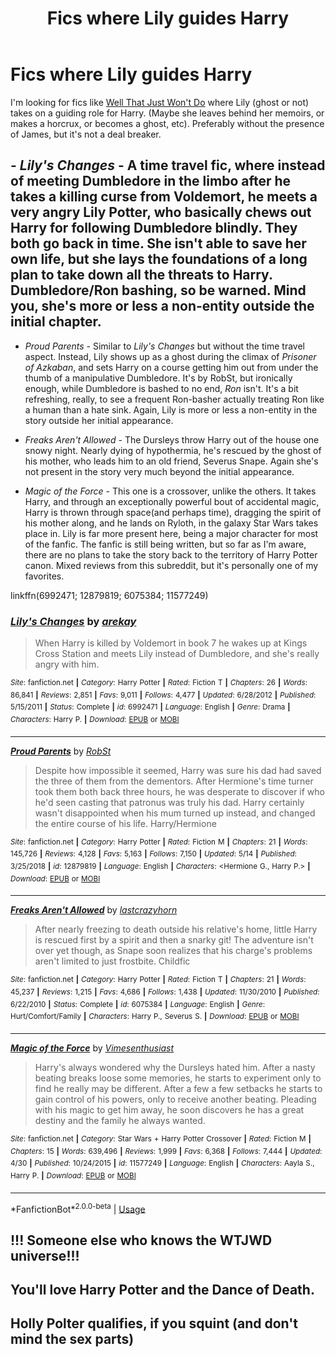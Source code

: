#+TITLE: Fics where Lily guides Harry

* Fics where Lily guides Harry
:PROPERTIES:
:Author: lulushcaanteater
:Score: 1
:DateUnix: 1593667327.0
:DateShort: 2020-Jul-02
:FlairText: Request
:END:
I'm looking for fics like [[https://archiveofourown.org/works/14109732/chapters/32510322][Well That Just Won't Do]] where Lily (ghost or not) takes on a guiding role for Harry. (Maybe she leaves behind her memoirs, or makes a horcrux, or becomes a ghost, etc). Preferably without the presence of James, but it's not a deal breaker.


** - /Lily's Changes/ - A time travel fic, where instead of meeting Dumbledore in the limbo after he takes a killing curse from Voldemort, he meets a very angry Lily Potter, who basically chews out Harry for following Dumbledore blindly. They both go back in time. She isn't able to save her own life, but she lays the foundations of a long plan to take down all the threats to Harry. Dumbledore/Ron bashing, so be warned. Mind you, she's more or less a non-entity outside the initial chapter.

- /Proud Parents/ - Similar to /Lily's Changes/ but without the time travel aspect. Instead, Lily shows up as a ghost during the climax of /Prisoner of Azkaban/, and sets Harry on a course getting him out from under the thumb of a manipulative Dumbledore. It's by RobSt, but ironically enough, while Dumbledore is bashed to no end, /Ron/ isn't. It's a bit refreshing, really, to see a frequent Ron-basher actually treating Ron like a human than a hate sink. Again, Lily is more or less a non-entity in the story outside her initial appearance.

- /Freaks Aren't Allowed/ - The Dursleys throw Harry out of the house one snowy night. Nearly dying of hypothermia, he's rescued by the ghost of his mother, who leads him to an old friend, Severus Snape. Again she's not present in the story very much beyond the initial appearance.

- /Magic of the Force/ - This one is a crossover, unlike the others. It takes Harry, and through an exceptionally powerful bout of accidental magic, Harry is thrown through space(and perhaps time), dragging the spirit of his mother along, and he lands on Ryloth, in the galaxy Star Wars takes place in. Lily is far more present here, being a major character for most of the fanfic. The fanfic is still being written, but so far as I'm aware, there are no plans to take the story back to the territory of Harry Potter canon. Mixed reviews from this subreddit, but it's personally one of my favorites.

linkffn(6992471; 12879819; 6075384; 11577249)
:PROPERTIES:
:Author: Vercalos
:Score: 3
:DateUnix: 1593675055.0
:DateShort: 2020-Jul-02
:END:

*** [[https://www.fanfiction.net/s/6992471/1/][*/Lily's Changes/*]] by [[https://www.fanfiction.net/u/2712218/arekay][/arekay/]]

#+begin_quote
  When Harry is killed by Voldemort in book 7 he wakes up at Kings Cross Station and meets Lily instead of Dumbledore, and she's really angry with him.
#+end_quote

^{/Site/:} ^{fanfiction.net} ^{*|*} ^{/Category/:} ^{Harry} ^{Potter} ^{*|*} ^{/Rated/:} ^{Fiction} ^{T} ^{*|*} ^{/Chapters/:} ^{26} ^{*|*} ^{/Words/:} ^{86,841} ^{*|*} ^{/Reviews/:} ^{2,851} ^{*|*} ^{/Favs/:} ^{9,011} ^{*|*} ^{/Follows/:} ^{4,477} ^{*|*} ^{/Updated/:} ^{6/28/2012} ^{*|*} ^{/Published/:} ^{5/15/2011} ^{*|*} ^{/Status/:} ^{Complete} ^{*|*} ^{/id/:} ^{6992471} ^{*|*} ^{/Language/:} ^{English} ^{*|*} ^{/Genre/:} ^{Drama} ^{*|*} ^{/Characters/:} ^{Harry} ^{P.} ^{*|*} ^{/Download/:} ^{[[http://www.ff2ebook.com/old/ffn-bot/index.php?id=6992471&source=ff&filetype=epub][EPUB]]} ^{or} ^{[[http://www.ff2ebook.com/old/ffn-bot/index.php?id=6992471&source=ff&filetype=mobi][MOBI]]}

--------------

[[https://www.fanfiction.net/s/12879819/1/][*/Proud Parents/*]] by [[https://www.fanfiction.net/u/1451358/RobSt][/RobSt/]]

#+begin_quote
  Despite how impossible it seemed, Harry was sure his dad had saved the three of them from the dementors. After Hermione's time turner took them both back three hours, he was desperate to discover if who he'd seen casting that patronus was truly his dad. Harry certainly wasn't disappointed when his mum turned up instead, and changed the entire course of his life. Harry/Hermione
#+end_quote

^{/Site/:} ^{fanfiction.net} ^{*|*} ^{/Category/:} ^{Harry} ^{Potter} ^{*|*} ^{/Rated/:} ^{Fiction} ^{M} ^{*|*} ^{/Chapters/:} ^{21} ^{*|*} ^{/Words/:} ^{145,726} ^{*|*} ^{/Reviews/:} ^{4,128} ^{*|*} ^{/Favs/:} ^{5,163} ^{*|*} ^{/Follows/:} ^{7,150} ^{*|*} ^{/Updated/:} ^{5/14} ^{*|*} ^{/Published/:} ^{3/25/2018} ^{*|*} ^{/id/:} ^{12879819} ^{*|*} ^{/Language/:} ^{English} ^{*|*} ^{/Characters/:} ^{<Hermione} ^{G.,} ^{Harry} ^{P.>} ^{*|*} ^{/Download/:} ^{[[http://www.ff2ebook.com/old/ffn-bot/index.php?id=12879819&source=ff&filetype=epub][EPUB]]} ^{or} ^{[[http://www.ff2ebook.com/old/ffn-bot/index.php?id=12879819&source=ff&filetype=mobi][MOBI]]}

--------------

[[https://www.fanfiction.net/s/6075384/1/][*/Freaks Aren't Allowed/*]] by [[https://www.fanfiction.net/u/1715129/lastcrazyhorn][/lastcrazyhorn/]]

#+begin_quote
  After nearly freezing to death outside his relative's home, little Harry is rescued first by a spirit and then a snarky git! The adventure isn't over yet though, as Snape soon realizes that his charge's problems aren't limited to just frostbite. Childfic
#+end_quote

^{/Site/:} ^{fanfiction.net} ^{*|*} ^{/Category/:} ^{Harry} ^{Potter} ^{*|*} ^{/Rated/:} ^{Fiction} ^{T} ^{*|*} ^{/Chapters/:} ^{21} ^{*|*} ^{/Words/:} ^{45,237} ^{*|*} ^{/Reviews/:} ^{1,215} ^{*|*} ^{/Favs/:} ^{4,686} ^{*|*} ^{/Follows/:} ^{1,438} ^{*|*} ^{/Updated/:} ^{11/30/2010} ^{*|*} ^{/Published/:} ^{6/22/2010} ^{*|*} ^{/Status/:} ^{Complete} ^{*|*} ^{/id/:} ^{6075384} ^{*|*} ^{/Language/:} ^{English} ^{*|*} ^{/Genre/:} ^{Hurt/Comfort/Family} ^{*|*} ^{/Characters/:} ^{Harry} ^{P.,} ^{Severus} ^{S.} ^{*|*} ^{/Download/:} ^{[[http://www.ff2ebook.com/old/ffn-bot/index.php?id=6075384&source=ff&filetype=epub][EPUB]]} ^{or} ^{[[http://www.ff2ebook.com/old/ffn-bot/index.php?id=6075384&source=ff&filetype=mobi][MOBI]]}

--------------

[[https://www.fanfiction.net/s/11577249/1/][*/Magic of the Force/*]] by [[https://www.fanfiction.net/u/4785338/Vimesenthusiast][/Vimesenthusiast/]]

#+begin_quote
  Harry's always wondered why the Dursleys hated him. After a nasty beating breaks loose some memories, he starts to experiment only to find he really may be different. After a few a few setbacks he starts to gain control of his powers, only to receive another beating. Pleading with his magic to get him away, he soon discovers he has a great destiny and the family he always wanted.
#+end_quote

^{/Site/:} ^{fanfiction.net} ^{*|*} ^{/Category/:} ^{Star} ^{Wars} ^{+} ^{Harry} ^{Potter} ^{Crossover} ^{*|*} ^{/Rated/:} ^{Fiction} ^{M} ^{*|*} ^{/Chapters/:} ^{15} ^{*|*} ^{/Words/:} ^{639,496} ^{*|*} ^{/Reviews/:} ^{1,999} ^{*|*} ^{/Favs/:} ^{6,368} ^{*|*} ^{/Follows/:} ^{7,444} ^{*|*} ^{/Updated/:} ^{4/30} ^{*|*} ^{/Published/:} ^{10/24/2015} ^{*|*} ^{/id/:} ^{11577249} ^{*|*} ^{/Language/:} ^{English} ^{*|*} ^{/Characters/:} ^{Aayla} ^{S.,} ^{Harry} ^{P.} ^{*|*} ^{/Download/:} ^{[[http://www.ff2ebook.com/old/ffn-bot/index.php?id=11577249&source=ff&filetype=epub][EPUB]]} ^{or} ^{[[http://www.ff2ebook.com/old/ffn-bot/index.php?id=11577249&source=ff&filetype=mobi][MOBI]]}

--------------

*FanfictionBot*^{2.0.0-beta} | [[https://github.com/tusing/reddit-ffn-bot/wiki/Usage][Usage]]
:PROPERTIES:
:Author: FanfictionBot
:Score: 1
:DateUnix: 1593676249.0
:DateShort: 2020-Jul-02
:END:


** !!! Someone else who knows the WTJWD universe!!!
:PROPERTIES:
:Author: JustAFictionNerd
:Score: 1
:DateUnix: 1593673372.0
:DateShort: 2020-Jul-02
:END:


** You'll love Harry Potter and the Dance of Death.
:PROPERTIES:
:Score: 1
:DateUnix: 1593691417.0
:DateShort: 2020-Jul-02
:END:


** Holly Polter qualifies, if you squint (and don't mind the sex parts)
:PROPERTIES:
:Author: halfbalanced
:Score: 1
:DateUnix: 1594245528.0
:DateShort: 2020-Jul-09
:END:
